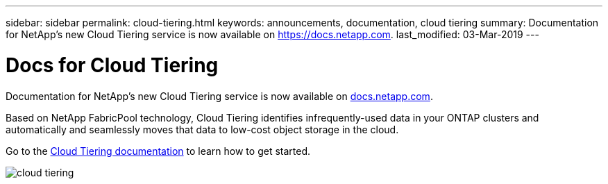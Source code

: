---
sidebar: sidebar
permalink: cloud-tiering.html
keywords: announcements, documentation, cloud tiering
summary: Documentation for NetApp's new Cloud Tiering service is now available on https://docs.netapp.com.
last_modified: 03-Mar-2019
---

= Docs for Cloud Tiering
:hardbreaks:
:nofooter:
:icons: font
:linkattrs:
:imagesdir: ./media/

[.lead]
Documentation for NetApp's new Cloud Tiering service is now available on https://docs.netapp.com[docs.netapp.com^].

Based on NetApp FabricPool technology, Cloud Tiering identifies infrequently-used data in your ONTAP clusters and automatically and seamlessly moves that data to low-cost object storage in the cloud.

Go to the https://docs.netapp.com/us-en/cloud-tiering/[Cloud Tiering documentation^] to learn how to get started.

image:cloud-tiering.gif[]
